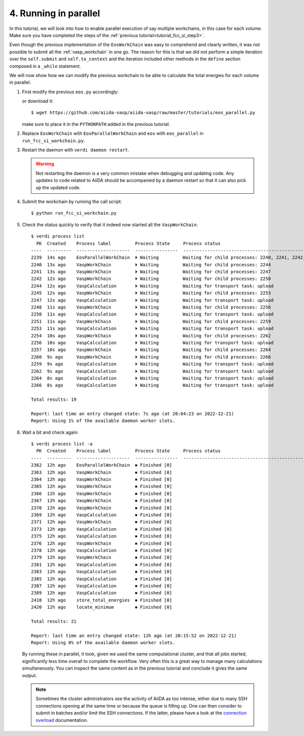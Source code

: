 .. _tutorial_fcc_si_step4:

=======================
 4. Running in parallel
=======================

In this tutorial, we will look into how to enable parallel execution of
say multiple workchains, in this case for each volume.
Make sure you have completed the steps of the :ref:`previous tutorial<tutorial_fcc_si_step3>`.

Even though the previous implementation of the ``EosWorkChain`` was easy to comprehend and
clearly written, it was not possible to submit all the :ref:`vasp_workchain` in one go. The reason
for this is that we did not perform a simple iteration over the ``self.submit`` and ``self.to_context``
and the iteration included other methods in the ``define`` section composed in a ``_while`` statement.

We will now show how we can modify the previous workchain to be able to calculate the total energies for
each volume in parallel.

#. First modify the previous ``eos.py`` accordingly:

   .. literalinclude:: ../../../tutorials/eos.py
      :diff: ../../../tutorials/eos_parallel.py

   or download it::

     $ wget https://github.com/aiida-vasp/aiida-vasp/raw/master/tutorials/eos_parallel.py

   make sure to place it in the ``PYTHONPATH`` added in the previous tutorial.

#. Replace ``EosWorkChain`` with ``EosParallelWorkChain`` and ``eos`` with ``eos_parallel`` in ``run_fcc_si_workchain.py``.

#. Restart the daemon with ``verdi daemon restart``.

   .. warning::
      Not restarting the daemon is a very common mistake when debugging and updating code.
      Any updates to code related to AiiDA should be accompanied by a daemon restart so that
      it can also pick up the updated code.

#. Submit the workchain by running the call script::

     $ python run_fcc_si_workchain.py

#. Check the status quickly to verify that it indeed now started all the ``VaspWorkChain``::

     $ verdi process list
       PK  Created    Process label         Process State     Process status
     ----  ---------  --------------------  ----------------  --------------------------------------------------------------------------------------
     2239  14s ago    EosParallelWorkChain  ⏵ Waiting         Waiting for child processes: 2240, 2241, 2242, 2245, 2248, 2251, 2254, 2257, 2260
     2240  13s ago    VaspWorkChain         ⏵ Waiting         Waiting for child processes: 2244
     2241  13s ago    VaspWorkChain         ⏵ Waiting         Waiting for child processes: 2247
     2242  12s ago    VaspWorkChain         ⏵ Waiting         Waiting for child processes: 2250
     2244  12s ago    VaspCalculation       ⏵ Waiting         Waiting for transport task: upload
     2245  12s ago    VaspWorkChain         ⏵ Waiting         Waiting for child processes: 2253
     2247  12s ago    VaspCalculation       ⏵ Waiting         Waiting for transport task: upload
     2248  11s ago    VaspWorkChain         ⏵ Waiting         Waiting for child processes: 2256
     2250  11s ago    VaspCalculation       ⏵ Waiting         Waiting for transport task: upload
     2251  11s ago    VaspWorkChain         ⏵ Waiting         Waiting for child processes: 2259
     2253  11s ago    VaspCalculation       ⏵ Waiting         Waiting for transport task: upload
     2254  10s ago    VaspWorkChain         ⏵ Waiting         Waiting for child processes: 2262
     2256  10s ago    VaspCalculation       ⏵ Waiting         Waiting for transport task: upload
     2257  10s ago    VaspWorkChain         ⏵ Waiting         Waiting for child processes: 2264
     2260  9s ago     VaspWorkChain         ⏵ Waiting         Waiting for child processes: 2266
     2259  9s ago     VaspCalculation       ⏵ Waiting         Waiting for transport task: upload
     2262  9s ago     VaspCalculation       ⏵ Waiting         Waiting for transport task: upload
     2264  8s ago     VaspCalculation       ⏵ Waiting         Waiting for transport task: upload
     2266  8s ago     VaspCalculation       ⏵ Waiting         Waiting for transport task: upload

     Total results: 19

     Report: last time an entry changed state: 7s ago (at 20:04:23 on 2022-12-21)
     Report: Using 1% of the available daemon worker slots.

#. Wait a bit and check again::

     $ verdi process list -a
       PK  Created    Process label         Process State     Process status
     ----  ---------  --------------------  ----------------  --------------------------------------------------------------------------------------
     2362  12h ago    EosParallelWorkChain  ⏹ Finished [0]
     2363  12h ago    VaspWorkChain         ⏹ Finished [0]
     2364  12h ago    VaspWorkChain         ⏹ Finished [0]
     2365  12h ago    VaspWorkChain         ⏹ Finished [0]
     2366  12h ago    VaspWorkChain         ⏹ Finished [0]
     2367  12h ago    VaspWorkChain         ⏹ Finished [0]
     2370  12h ago    VaspWorkChain         ⏹ Finished [0]
     2369  12h ago    VaspCalculation       ⏹ Finished [0]
     2371  12h ago    VaspWorkChain         ⏹ Finished [0]
     2373  12h ago    VaspCalculation       ⏹ Finished [0]
     2375  12h ago    VaspCalculation       ⏹ Finished [0]
     2376  12h ago    VaspWorkChain         ⏹ Finished [0]
     2378  12h ago    VaspCalculation       ⏹ Finished [0]
     2379  12h ago    VaspWorkChain         ⏹ Finished [0]
     2381  12h ago    VaspCalculation       ⏹ Finished [0]
     2383  12h ago    VaspCalculation       ⏹ Finished [0]
     2385  12h ago    VaspCalculation       ⏹ Finished [0]
     2387  12h ago    VaspCalculation       ⏹ Finished [0]
     2389  12h ago    VaspCalculation       ⏹ Finished [0]
     2418  12h ago    store_total_energies  ⏹ Finished [0]
     2420  12h ago    locate_minimum        ⏹ Finished [0]

     Total results: 21

     Report: last time an entry changed state: 12h ago (at 20:15:52 on 2022-12-21)
     Report: Using 0% of the available daemon worker slots.

   By running these in parallel, it took, given we used the same computational cluster, and that all jobs started,
   significantly less time overall to complete the workflow. Very often this is a great way to manage many calculations
   simultaneously. You can inspect the same content as in the previous tutorial and conclude it gives the same output.

   .. note::
      Sometimes the cluster administrators see the activity of AiiDA as too intense, either due to many
      SSH connections opening at the same time or because the queue is filling up. One can then consider to
      submit in batches and/or limit the SSH connections. If the latter, please have a look at the
      `connection overload`_ documentation.

.. _Gnuplot: http://gnuplot.info/
.. _AiiDA: https://www.aiida.net
.. _tutorial for writing workflows: https://aiida.readthedocs.io/projects/aiida-core/en/latest/intro/tutorial.html#workflows
.. _AiiDA documentation: https://aiida.readthedocs.io/projects/aiida-core/en/latest/index.html
.. _FCC Si: https://cms.mpi.univie.ac.at/wiki/index.php/Fcc_Si
.. _VASP: https://www.vasp.at
.. _AiiDA-VASP: https://github.com/aiida-vasp/aiida-vasp
.. _connection overload: https://aiida.readthedocs.io/projects/aiida-core/en/latest/howto/run_codes.html#mitigating-connection-overloads
